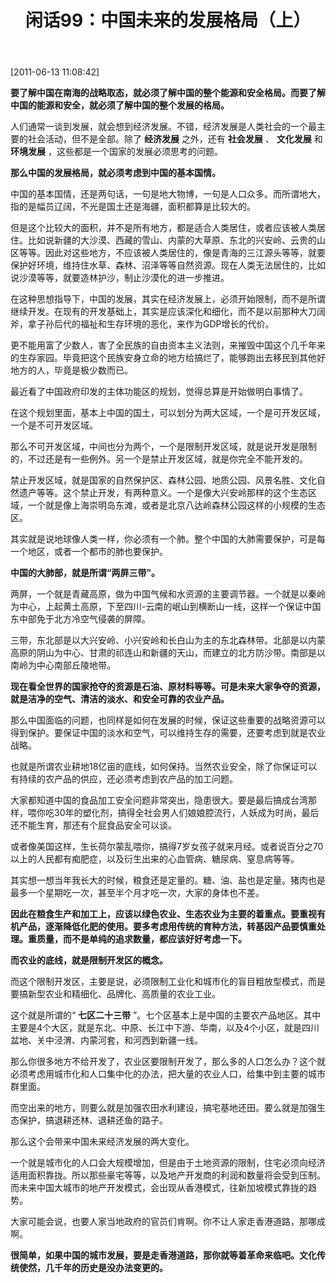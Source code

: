 # -*- org -*-

# Time-stamp: <2011-08-26 18:08:41 Friday by ldw>

#+OPTIONS: ^:nil author:nil timestamp:nil creator:nil H:2

#+STARTUP: indent

#+TITLE: 闲话99：中国未来的发展格局（上）

[2011-06-13 11:08:42]


*要了解中国在南海的战略取态，就必须了解中国的整个能源和安全格局。而要了解中国的能源和安全，就必须了解中国的整个发展的格局。*

人们通常一谈到发展，就会想到经济发展。不错，经济发展是人类社会的一个最主要的社会活动，但不是全部。除了 *经济发展* 之外，还有 *社会发展* 、 *文化发展* 和 *环境发展* ，这些都是一个国家的发展必须思考的问题。

*那么中国的发展格局，就必须考虑到中国的基本国情。*

中国的基本国情，还是两句话，一句是地大物博，一句是人口众多。而所谓地大，指的是幅员辽阔，不光是国土还是海疆，面积都算是比较大的。

但是这个比较大的面积，并不是所有地方，都是适合人类居住，或者应该被人类居住。比如说新疆的大沙漠、西藏的雪山、内蒙的大草原、东北的兴安岭、云贵的山区等等。因此对这些地方，不应该被人类居住的，像是青海的三江源头等等，就要保护好环境，维持住水草、森林、沼泽等等自然资源。现在人类无法居住的，比如说沙漠等等，就要造林护沙，制止沙漠化的进一步推进。

在这种思想指导下，中国的发展，其实在经济发展上，必须开始限制，而不是所谓继续开发。在现有的开发基础上，其实是应该深化和细化，而不是以前那种大刀阔斧，拿子孙后代的福祉和生存环境的恶化，来作为GDP增长的代价。

更不能用富了少数人，害了全民族的自由资本主义法则，来摧毁中国这个几千年来的生存家园。毕竟把这个民族安身立命的地方给搞烂了，能够跑出去移民到其他好地方的人，毕竟是极少数而已。

最近看了中国政府印发的主体功能区的规划，觉得总算是开始做明白事情了。

在这个规划里面，基本上中国的国土，可以划分为两大区域，一个是可开发区域，一个是不可开发区域。

那么不可开发区域，中间也分为两个，一个是限制开发区域，就是说开发是限制的，不过还是有一些例外。另一个是禁止开发区域，就是你完全不能开发的。

禁止开发区域，就是国家的自然保护区、森林公园、地质公园、风景名胜、文化自然遗产等等。这个禁止开发，有两种意义。一个是像大兴安岭那样的这个生态区域，一个就是像上海崇明岛东滩，或者是北京八达岭森林公园这样的小规模的生态区。

其实就是说地球像人类一样，你必须有一个肺。整个中国的大肺需要保护，可是每一个地区，或者一个都市的肺也要保护。

*中国的大肺部，就是所谓“两屏三带”。*

两屏，一个就是青藏高原，做为中国气候和水资源的主要调节器。一个就是以秦岭为中心，上起黄土高原，下至四川-云南的岷山到横断山一线，这样一个保证中国东中部免于北方冷空气侵袭的屏障。

三带，东北部是以大兴安岭、小兴安岭和长白山为主的东北森林带。北部是以内蒙高原的阴山为中心、甘肃的祁连山和新疆的天山，而建立的北方防沙带。南部是以南岭为中心南部丘陵地带。


#+CAPTION: 两屏三带
#+LABEL: fig:jdwtxh1001
#+ATTR_HTML:alt="" title="" align="center"
#+ATTR_LaTeX: width=0.7\textwidth
[[./img/两屏三带.jpeg]]


*现在看全世界的国家抢夺的资源是石油、原材料等等。可是未来大家争夺的资源，就是洁净的空气、清洁的淡水、和安全可靠的农业产品。*

那么中国面临的问题，也同样是如何在发展的时候，保证这些重要的战略资源可以得到保护。要保证中国的淡水和空气，可以维持生存的需要，还要考虑到就是农业战略。

也就是所谓农业耕地18亿亩的底线，如何保持。当然农业安全，除了你保证可以有持续的农产品的供应，还必须考虑到农产品的加工问题。

大家都知道中国的食品加工安全问题非常突出，隐患很大。要是最后搞成台湾那样，喂你吃30年的塑化剂，搞得全社会男人们娘娘腔流行，人妖成为时尚，最后还不能生育，那还有个屁食品安全可以谈。

或者像美国这样，生长荷尔蒙乱喂你，搞得7岁女孩子就来月经。或者说百分之70以上的人民都有痴肥症，以及衍生出来的心血管病、糖尿病、窒息病等等。

其实想一想当年我长大的时候，粮食还是定量的。糖、油、盐也是定量。猪肉也是最多一个星期吃一次，甚至半个月才吃一次，大家的身体也不差。

*因此在粮食生产和加工上，应该以绿色农业、生态农业为主要的着重点。要重视有机产品，逐渐降低化肥的使用。要多考虑用传统的育种方法，转基因产品要慎重处理。重质量，而不是单纯的追求数量，都应该好好考虑一下。*

*而农业的底线，就是限制开发区的概念。*

 

而这个限制开发区，主要是说，必须限制工业化和城市化的盲目粗放型模式，而是要搞新型农业和精细化、品牌化、高质量的农业工业。

这个就是所谓的“ *七区二十三带* ”。七个区基本上是中国的主要农产品地区。其中主要是4个大区，就是东北、中原、长江中下游、华南，以及4个小区，就是四川盆地、关中泾渭、内蒙河套，和河西到新疆一线。

#+CAPTION: 七区二十三带
#+LABEL: fig:jdwtxh1002
#+ATTR_HTML:alt="" title="" align="center"
#+ATTR_LaTeX: width=0.7\textwidth
[[./img/七区二十三带.jpeg]]

那么你很多地方不给开发了，农业区要限制开发了，那么多的人口怎么办？这个就必须考虑用城市化和人口集中化的办法，把大量的农业人口，给集中到主要的城市群里面。

而空出来的地方，则要么就是加强农田水利建设，搞宅基地还田。要么就是加强生态保护，搞退耕还林、退耕还鱼的路子。

那么这个会带来中国未来经济发展的两大变化。

一个就是城市化的人口会大规模增加，但是由于土地资源的限制，住宅必须向经济适用面积靠拢。所以那些豪宅等等，以及地产开发商的利润和数量将会受到压制。而未来中国大城市的地产开发模式，会出现从香港模式，往新加坡模式靠拢的趋势。

大家可能会说，也要人家当地政府的官员们肯啊。你不让人家走香港道路，那哪成啊。

*很简单，如果中国的城市发展，要是走香港道路，那你就等着革命来临吧。文化传统使然，几千年的历史是没办法变更的。*
